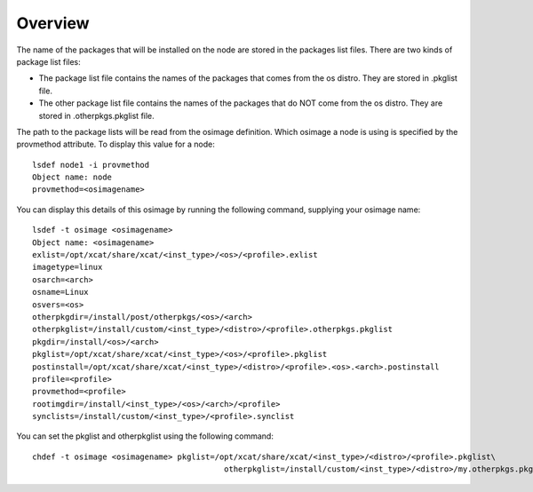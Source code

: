 Overview
---------

The name of the packages that will be installed on the node are stored in the packages list files. There are two kinds of package list files:

* The package list file contains the names of the packages that comes from the os distro. They are stored in .pkglist file.
* The other package list file contains the names of the packages that do NOT come from the os distro. They are stored in .otherpkgs.pkglist file.

The path to the package lists will be read from the osimage definition. Which osimage a node is using is specified by the provmethod attribute. To display this value for a node: ::

     lsdef node1 -i provmethod 
     Object name: node
     provmethod=<osimagename>

You can display this details of this osimage by running the following command, supplying your osimage name: ::

        lsdef -t osimage <osimagename>
        Object name: <osimagename>
        exlist=/opt/xcat/share/xcat/<inst_type>/<os>/<profile>.exlist
        imagetype=linux
        osarch=<arch>
        osname=Linux
        osvers=<os>
        otherpkgdir=/install/post/otherpkgs/<os>/<arch>
        otherpkglist=/install/custom/<inst_type>/<distro>/<profile>.otherpkgs.pkglist
        pkgdir=/install/<os>/<arch>
        pkglist=/opt/xcat/share/xcat/<inst_type>/<os>/<profile>.pkglist
        postinstall=/opt/xcat/share/xcat/<inst_type>/<distro>/<profile>.<os>.<arch>.postinstall
        profile=<profile>
        provmethod=<profile>
        rootimgdir=/install/<inst_type>/<os>/<arch>/<profile>
        synclists=/install/custom/<inst_type>/<profile>.synclist

You can set the pkglist and otherpkglist using the following command: :: 

        chdef -t osimage <osimagename> pkglist=/opt/xcat/share/xcat/<inst_type>/<distro>/<profile>.pkglist\
                                                 otherpkglist=/install/custom/<inst_type>/<distro>/my.otherpkgs.pkglist


